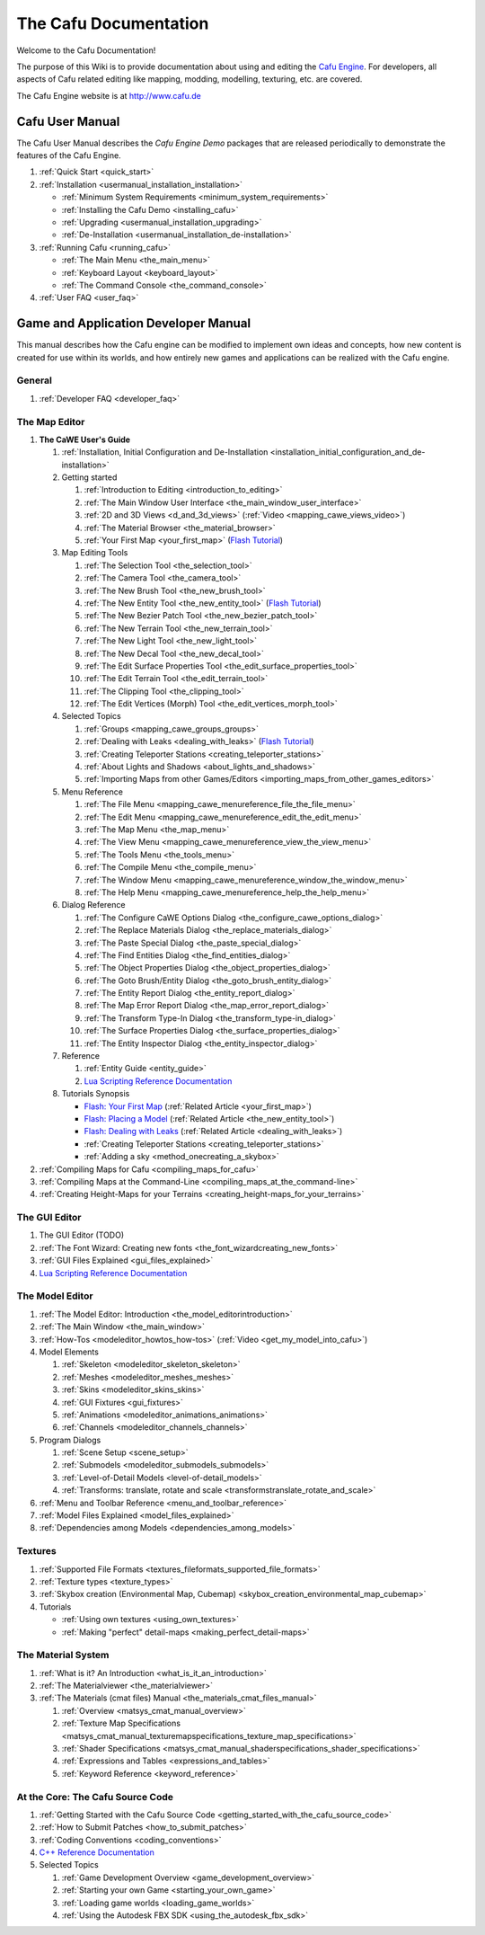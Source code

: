 .. _the_cafu_documentation:

The Cafu Documentation
======================

Welcome to the Cafu Documentation!

The purpose of this Wiki is to provide documentation about using and
editing the `Cafu Engine <http://www.cafu.de>`__. For developers, all
aspects of Cafu related editing like mapping, modding, modelling,
texturing, etc. are covered.

The Cafu Engine website is at http://www.cafu.de

Cafu User Manual
----------------

The Cafu User Manual describes the *Cafu Engine Demo* packages that are
released periodically to demonstrate the features of the Cafu Engine.

#. :ref:`Quick Start <quick_start>`
#. :ref:`Installation <usermanual_installation_installation>`

   -  :ref:`Minimum System Requirements <minimum_system_requirements>`
   -  :ref:`Installing the Cafu Demo <installing_cafu>`
   -  :ref:`Upgrading <usermanual_installation_upgrading>`
   -  :ref:`De-Installation <usermanual_installation_de-installation>`

#. :ref:`Running Cafu <running_cafu>`

   -  :ref:`The Main Menu <the_main_menu>`
   -  :ref:`Keyboard Layout <keyboard_layout>`
   -  :ref:`The Command Console <the_command_console>`

#. :ref:`User FAQ <user_faq>`

Game and Application Developer Manual
-------------------------------------

This manual describes how the Cafu engine can be modified to implement
own ideas and concepts, how new content is created for use within its
worlds, and how entirely new games and applications can be realized with
the Cafu engine.

General
~~~~~~~

#. :ref:`Developer FAQ <developer_faq>`

The Map Editor
~~~~~~~~~~~~~~

#. **The CaWE User's Guide**

   #. :ref:`Installation, Initial Configuration and De-Installation <installation_initial_configuration_and_de-installation>`
   #. Getting started

      #. :ref:`Introduction to Editing <introduction_to_editing>`
      #. :ref:`The Main Window User Interface <the_main_window_user_interface>`
      #. :ref:`2D and 3D Views <d_and_3d_views>`
         (:ref:`Video <mapping_cawe_views_video>`)
      #. :ref:`The Material Browser <the_material_browser>`
      #. :ref:`Your First Map <your_first_map>` (`Flash
         Tutorial <http://www.cafu.de/flash/Your_First_Map.htm>`__)

   #. Map Editing Tools |image0|

      #. :ref:`The Selection Tool <the_selection_tool>`
      #. :ref:`The Camera Tool <the_camera_tool>`
      #. :ref:`The New Brush Tool <the_new_brush_tool>`
      #. :ref:`The New Entity Tool <the_new_entity_tool>` (`Flash
         Tutorial <http://www.cafu.de/flash/Placing_a_Model.htm>`__)
      #. :ref:`The New Bezier Patch Tool <the_new_bezier_patch_tool>`
      #. :ref:`The New Terrain Tool <the_new_terrain_tool>`
      #. :ref:`The New Light Tool <the_new_light_tool>`
      #. :ref:`The New Decal Tool <the_new_decal_tool>`
      #. :ref:`The Edit Surface Properties Tool <the_edit_surface_properties_tool>`
      #. :ref:`The Edit Terrain Tool <the_edit_terrain_tool>`
      #. :ref:`The Clipping Tool <the_clipping_tool>`
      #. :ref:`The Edit Vertices (Morph) Tool <the_edit_vertices_morph_tool>`

   #. Selected Topics

      #. :ref:`Groups <mapping_cawe_groups_groups>`
      #. :ref:`Dealing with Leaks <dealing_with_leaks>` (`Flash
         Tutorial <http://www.cafu.de/flash/Dealing_with_Leaks.htm>`__)
      #. :ref:`Creating Teleporter Stations <creating_teleporter_stations>`
      #. :ref:`About Lights and Shadows <about_lights_and_shadows>`
      #. :ref:`Importing Maps from other Games/Editors <importing_maps_from_other_games_editors>`

   #. Menu Reference

      #. :ref:`The File Menu <mapping_cawe_menureference_file_the_file_menu>`
      #. :ref:`The Edit Menu <mapping_cawe_menureference_edit_the_edit_menu>`
      #. :ref:`The Map Menu <the_map_menu>`
      #. :ref:`The View Menu <mapping_cawe_menureference_view_the_view_menu>`
      #. :ref:`The Tools Menu <the_tools_menu>`
      #. :ref:`The Compile Menu <the_compile_menu>`
      #. :ref:`The Window Menu <mapping_cawe_menureference_window_the_window_menu>`
      #. :ref:`The Help Menu <mapping_cawe_menureference_help_the_help_menu>`

   #. Dialog Reference

      #. :ref:`The Configure CaWE Options Dialog <the_configure_cawe_options_dialog>`
      #. :ref:`The Replace Materials Dialog <the_replace_materials_dialog>`
      #. :ref:`The Paste Special Dialog <the_paste_special_dialog>`
      #. :ref:`The Find Entities Dialog <the_find_entities_dialog>`
      #. :ref:`The Object Properties Dialog <the_object_properties_dialog>`
      #. :ref:`The Goto Brush/Entity Dialog <the_goto_brush_entity_dialog>`
      #. :ref:`The Entity Report Dialog <the_entity_report_dialog>`
      #. :ref:`The Map Error Report Dialog <the_map_error_report_dialog>`
      #. :ref:`The Transform Type-In Dialog <the_transform_type-in_dialog>`
      #. :ref:`The Surface Properties Dialog <the_surface_properties_dialog>`
      #. :ref:`The Entity Inspector Dialog <the_entity_inspector_dialog>`

   #. Reference

      #. :ref:`Entity Guide <entity_guide>`
      #. `Lua Scripting Reference
         Documentation <http://api.cafu.de/lua/>`__

   #. Tutorials Synopsis

      -  `Flash: Your First
         Map <http://www.cafu.de/flash/Your_First_Map.htm>`__
         (:ref:`Related Article <your_first_map>`)
      -  `Flash: Placing a
         Model <http://www.cafu.de/flash/Placing_a_Model.htm>`__
         (:ref:`Related Article <the_new_entity_tool>`)
      -  `Flash: Dealing with
         Leaks <http://www.cafu.de/flash/Dealing_with_Leaks.htm>`__
         (:ref:`Related Article <dealing_with_leaks>`)
      -  :ref:`Creating Teleporter Stations <creating_teleporter_stations>`
      -  :ref:`Adding a sky <method_onecreating_a_skybox>`

#. :ref:`Compiling Maps for Cafu <compiling_maps_for_cafu>`
#. :ref:`Compiling Maps at the Command-Line <compiling_maps_at_the_command-line>`
#. :ref:`Creating Height-Maps for your Terrains <creating_height-maps_for_your_terrains>`

The GUI Editor
~~~~~~~~~~~~~~

#. The GUI Editor (TODO)
#. :ref:`The Font Wizard: Creating new fonts <the_font_wizardcreating_new_fonts>`
#. :ref:`GUI Files Explained <gui_files_explained>`
#. `Lua Scripting Reference Documentation <http://api.cafu.de/lua/>`__

The Model Editor
~~~~~~~~~~~~~~~~

#. :ref:`The Model Editor: Introduction <the_model_editorintroduction>`
#. :ref:`The Main Window <the_main_window>`
#. :ref:`How-Tos <modeleditor_howtos_how-tos>`
   (:ref:`Video <get_my_model_into_cafu>`)
#. Model Elements

   #. :ref:`Skeleton <modeleditor_skeleton_skeleton>`
   #. :ref:`Meshes <modeleditor_meshes_meshes>`
   #. :ref:`Skins <modeleditor_skins_skins>`
   #. :ref:`GUI Fixtures <gui_fixtures>`
   #. :ref:`Animations <modeleditor_animations_animations>`
   #. :ref:`Channels <modeleditor_channels_channels>`

#. Program Dialogs

   #. :ref:`Scene Setup <scene_setup>`
   #. :ref:`Submodels <modeleditor_submodels_submodels>`
   #. :ref:`Level-of-Detail Models <level-of-detail_models>`
   #. :ref:`Transforms: translate, rotate and scale <transformstranslate_rotate_and_scale>`

#. :ref:`Menu and Toolbar Reference <menu_and_toolbar_reference>`
#. :ref:`Model Files Explained <model_files_explained>`
#. :ref:`Dependencies among Models <dependencies_among_models>`

Textures
~~~~~~~~

#. :ref:`Supported File Formats <textures_fileformats_supported_file_formats>`
#. :ref:`Texture types <texture_types>`
#. :ref:`Skybox creation (Environmental Map, Cubemap) <skybox_creation_environmental_map_cubemap>`
#. Tutorials

   -  :ref:`Using own textures <using_own_textures>`
   -  :ref:`Making "perfect" detail-maps <making_perfect_detail-maps>`

.. _the_material_system:

The Material System
~~~~~~~~~~~~~~~~~~~

#. :ref:`What is it? An Introduction <what_is_it_an_introduction>`
#. :ref:`The Materialviewer <the_materialviewer>`
#. :ref:`The Materials (cmat files) Manual <the_materials_cmat_files_manual>`

   #. :ref:`Overview <matsys_cmat_manual_overview>`
   #. :ref:`Texture Map Specifications <matsys_cmat_manual_texturemapspecifications_texture_map_specifications>`
   #. :ref:`Shader Specifications <matsys_cmat_manual_shaderspecifications_shader_specifications>`
   #. :ref:`Expressions and Tables <expressions_and_tables>`
   #. :ref:`Keyword Reference <keyword_reference>`

.. _at_the_corethe_cafu_source_code:

At the Core: The Cafu Source Code
~~~~~~~~~~~~~~~~~~~~~~~~~~~~~~~~~

#. :ref:`Getting Started with the Cafu Source Code <getting_started_with_the_cafu_source_code>`
#. :ref:`How to Submit Patches <how_to_submit_patches>`
#. :ref:`Coding Conventions <coding_conventions>`
#. `C++ Reference Documentation <http://api.cafu.de/c++/>`__
#. Selected Topics

   #. :ref:`Game Development Overview <game_development_overview>`
   #. :ref:`Starting your own Game <starting_your_own_game>`
   #. :ref:`Loading game worlds <loading_game_worlds>`
   #. :ref:`Using the Autodesk FBX SDK <using_the_autodesk_fbx_sdk>`

.. |image0| image:: /images/cawe_toolbar.png
   :class: mediaright
   :width: 80px
